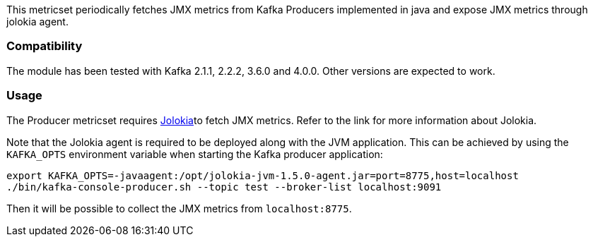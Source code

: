 This metricset periodically fetches JMX metrics from Kafka Producers implemented in java and expose JMX metrics through jolokia agent.

[float]
=== Compatibility
The module has been tested with Kafka 2.1.1, 2.2.2, 3.6.0 and 4.0.0. Other versions are expected to work.

[float]
=== Usage
The Producer metricset requires <<metricbeat-module-jolokia,Jolokia>>to fetch JMX metrics. Refer to the link for more information about Jolokia.

Note that the Jolokia agent is required to be deployed along with the JVM application. This can be achieved by
using the `KAFKA_OPTS` environment variable when starting the Kafka producer application:

[source,shell]
----
export KAFKA_OPTS=-javaagent:/opt/jolokia-jvm-1.5.0-agent.jar=port=8775,host=localhost
./bin/kafka-console-producer.sh --topic test --broker-list localhost:9091
----

Then it will be possible to collect the JMX metrics from `localhost:8775`.
